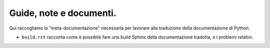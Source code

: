 Guide, note e documenti.
========================

Qui raccogliamo la "meta-documentazione" necessaria per lavorare alla 
traduzione della documentazione di Python. 

- ``build.rst`` racconta come è possibile fare una build Sphinx della 
  documentazione tradotta, e i problemi relativi. 

